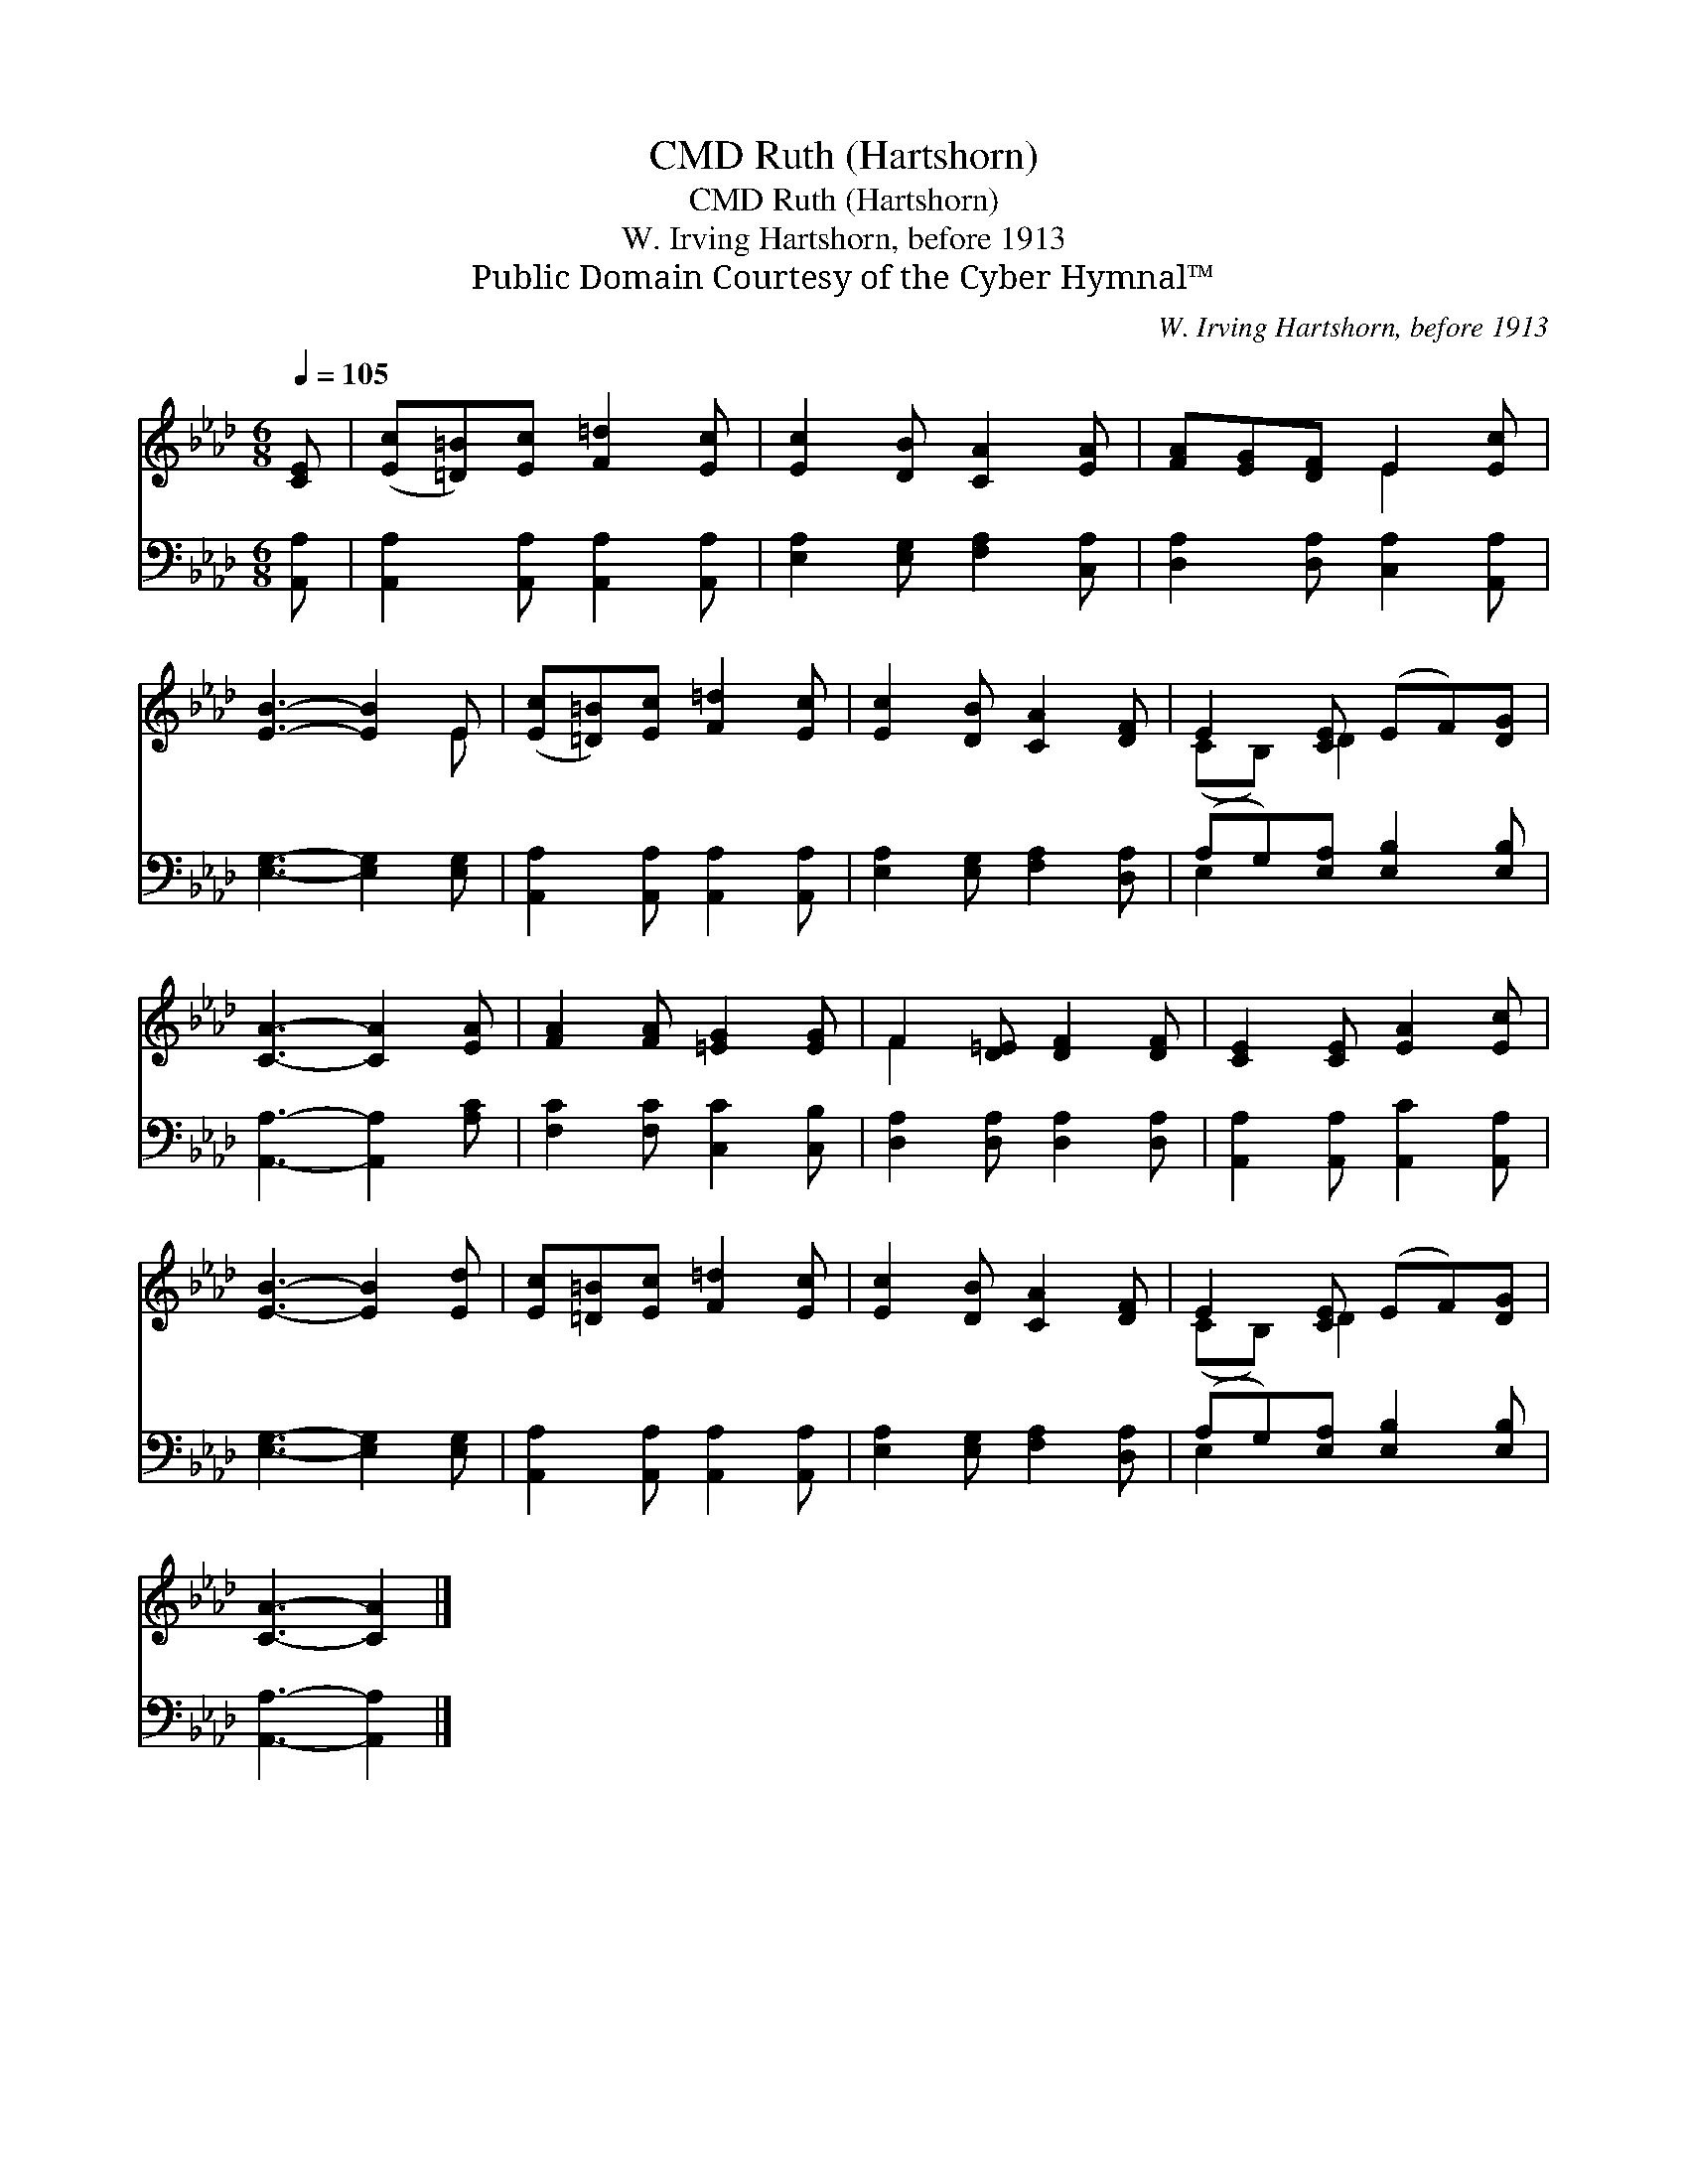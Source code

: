 X:1
T:Ruth (Hartshorn), CMD
T:Ruth (Hartshorn), CMD
T:W. Irving Hartshorn, before 1913
T:Public Domain Courtesy of the Cyber Hymnal™
C:W. Irving Hartshorn, before 1913
Z:Public Domain
Z:Courtesy of the Cyber Hymnal™
%%score ( 1 2 ) ( 3 4 )
L:1/8
Q:1/4=105
M:6/8
K:Ab
V:1 treble 
V:2 treble 
V:3 bass 
V:4 bass 
V:1
 [CE] | ([Ec][=D=B])[Ec] [F=d]2 [Ec] | [Ec]2 [DB] [CA]2 [EA] | [FA][EG][DF] E2 [Ec] | %4
 [EB]3- [EB]2 E | ([Ec][=D=B])[Ec] [F=d]2 [Ec] | [Ec]2 [DB] [CA]2 [DF] | E2 [CE] (EF)[DG] | %8
 [CA]3- [CA]2 [EA] | [FA]2 [FA] [=EG]2 [EG] | F2 [D=E] [DF]2 [DF] | [CE]2 [CE] [EA]2 [Ec] | %12
 [EB]3- [EB]2 [Ed] | [Ec][=D=B][Ec] [F=d]2 [Ec] | [Ec]2 [DB] [CA]2 [DF] | E2 [CE] (EF)[DG] | %16
 [CA]3- [CA]2 |] %17
V:2
 x | x6 | x6 | x3 E2 x | x5 E | x6 | x6 | (CB,) D2 x2 | x6 | x6 | F2 x4 | x6 | x6 | x6 | x6 | %15
 (CB,) D2 x2 | x5 |] %17
V:3
 [A,,A,] | [A,,A,]2 [A,,A,] [A,,A,]2 [A,,A,] | [E,A,]2 [E,G,] [F,A,]2 [C,A,] | %3
 [D,A,]2 [D,A,] [C,A,]2 [A,,A,] | [E,G,]3- [E,G,]2 [E,G,] | [A,,A,]2 [A,,A,] [A,,A,]2 [A,,A,] | %6
 [E,A,]2 [E,G,] [F,A,]2 [D,A,] | (A,G,)[E,A,] [E,B,]2 [E,B,] | [A,,A,]3- [A,,A,]2 [A,C] | %9
 [F,C]2 [F,C] [C,C]2 [C,B,] | [D,A,]2 [D,A,] [D,A,]2 [D,A,] | [A,,A,]2 [A,,A,] [A,,C]2 [A,,A,] | %12
 [E,G,]3- [E,G,]2 [E,G,] | [A,,A,]2 [A,,A,] [A,,A,]2 [A,,A,] | [E,A,]2 [E,G,] [F,A,]2 [D,A,] | %15
 (A,G,)[E,A,] [E,B,]2 [E,B,] | [A,,A,]3- [A,,A,]2 |] %17
V:4
 x | x6 | x6 | x6 | x6 | x6 | x6 | E,2 x4 | x6 | x6 | x6 | x6 | x6 | x6 | x6 | E,2 x4 | x5 |] %17


